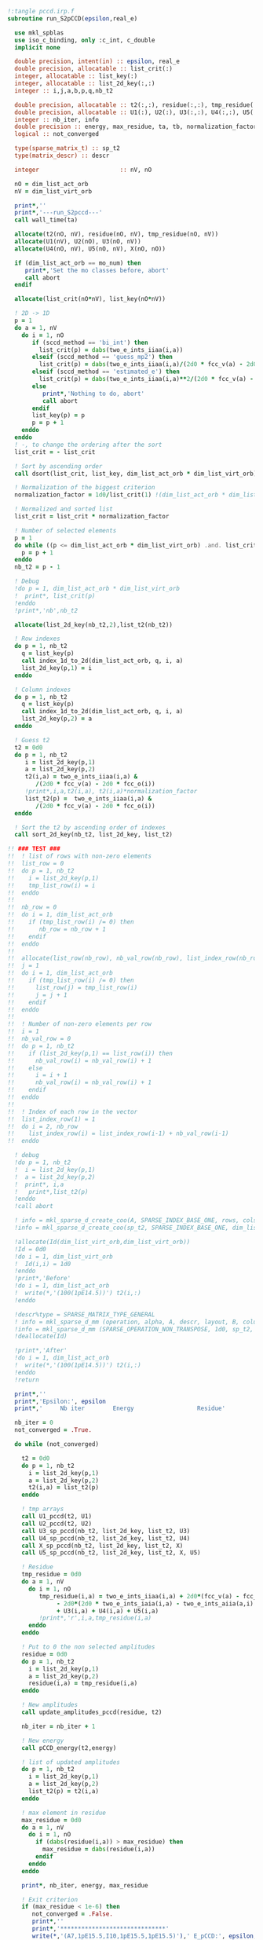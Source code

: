 #+BEGIN_SRC f90 :comments org
!:tangle pccd.irp.f
subroutine run_S2pCCD(epsilon,real_e)

  use mkl_spblas
  use iso_c_binding, only :c_int, c_double
  implicit none

  double precision, intent(in) :: epsilon, real_e
  double precision, allocatable :: list_crit(:)
  integer, allocatable :: list_key(:)
  integer, allocatable :: list_2d_key(:,:)
  integer :: i,j,a,b,p,q,nb_t2

  double precision, allocatable :: t2(:,:), residue(:,:), tmp_residue(:,:), list_t2(:), Id(:,:)
  double precision, allocatable :: U1(:), U2(:), U3(:,:), U4(:,:), U5(:,:), X(:,:)
  integer :: nb_iter, info
  double precision :: energy, max_residue, ta, tb, normalization_factor
  logical :: not_converged

  type(sparse_matrix_t) :: sp_t2
  type(matrix_descr) :: descr
  
  integer                       :: nV, nO

  nO = dim_list_act_orb
  nV = dim_list_virt_orb

  print*,''
  print*,'---run_S2pccd---'
  call wall_time(ta)
  
  allocate(t2(nO, nV), residue(nO, nV), tmp_residue(nO, nV))
  allocate(U1(nV), U2(nO), U3(nO, nV))
  allocate(U4(nO, nV), U5(nO, nV), X(nO, nO))

  if (dim_list_act_orb == mo_num) then
     print*,'Set the mo classes before, abort'
     call abort
  endif

  allocate(list_crit(nO*nV), list_key(nO*nV))
  
  ! 2D -> 1D
  p = 1
  do a = 1, nV
    do i = 1, nO
       if (sccd_method == 'bi_int') then
         list_crit(p) = dabs(two_e_ints_iiaa(i,a))
       elseif (sccd_method == 'guess_mp2') then
         list_crit(p) = dabs(two_e_ints_iiaa(i,a)/(2d0 * fcc_v(a) - 2d0 * fcc_o(i)))
       elseif (sccd_method == 'estimated_e') then
         list_crit(p) = dabs(two_e_ints_iiaa(i,a)**2/(2d0 * fcc_v(a) - 2d0 * fcc_o(i)))
       else
          print*,'Nothing to do, abort'
          call abort
       endif
       list_key(p) = p
       p = p + 1
    enddo
  enddo
  ! -, to change the ordering after the sort
  list_crit = - list_crit

  ! Sort by ascending order
  call dsort(list_crit, list_key, dim_list_act_orb * dim_list_virt_orb)
  
  ! Normalization of the biggest criterion
  normalization_factor = 1d0/list_crit(1) !(dim_list_act_orb * dim_list_virt_orb)

  ! Normalized and sorted list
  list_crit = list_crit * normalization_factor

  ! Number of selected elements
  p = 1
  do while ((p <= dim_list_act_orb * dim_list_virt_orb) .and. list_crit(min(p, dim_list_act_orb * dim_list_virt_orb)) >= epsilon)
    p = p + 1
  enddo
  nb_t2 = p - 1 

  ! Debug
  !do p = 1, dim_list_act_orb * dim_list_virt_orb
  !  print*, list_crit(p)
  !enddo
  !print*,'nb',nb_t2
  
  allocate(list_2d_key(nb_t2,2),list_t2(nb_t2))

  ! Row indexes
  do p = 1, nb_t2
    q = list_key(p)
    call index_1d_to_2d(dim_list_act_orb, q, i, a)
    list_2d_key(p,1) = i
  enddo

  ! Column indexes
  do p = 1, nb_t2
    q = list_key(p)
    call index_1d_to_2d(dim_list_act_orb, q, i, a)
    list_2d_key(p,2) = a
  enddo
      
  ! Guess t2
  t2 = 0d0
  do p = 1, nb_t2
     i = list_2d_key(p,1)
     a = list_2d_key(p,2)
     t2(i,a) = two_e_ints_iiaa(i,a) &
        /(2d0 * fcc_v(a) - 2d0 * fcc_o(i))
     !print*,i,a,t2(i,a), t2(i,a)*normalization_factor
     list_t2(p) =  two_e_ints_iiaa(i,a) &
        /(2d0 * fcc_v(a) - 2d0 * fcc_o(i))
  enddo

  ! Sort the t2 by ascending order of indexes
  call sort_2d_key(nb_t2, list_2d_key, list_t2)

!! ### TEST ###
!!  ! list of rows with non-zero elements
!!  list_row = 0
!!  do p = 1, nb_t2
!!    i = list_2d_key(p,1)
!!    tmp_list_row(i) = i
!!  enddo
!!
!!  nb_row = 0
!!  do i = 1, dim_list_act_orb
!!    if (tmp_list_row(i) /= 0) then
!!       nb_row = nb_row + 1
!!    endif
!!  enddo
!!
!!  allocate(list_row(nb_row), nb_val_row(nb_row), list_index_row(nb_row))
!!  j = 1
!!  do i = 1, dim_list_act_orb
!!    if (tmp_list_row(i) /= 0) then
!!      list_row(j) = tmp_list_row(i)
!!      j = j + 1
!!    endif
!!  enddo
!!
!!  ! Number of non-zero elements per row
!!  i = 1
!!  nb_val_row = 0
!!  do p = 1, nb_t2
!!    if (list_2d_key(p,1) == list_row(i)) then
!!      nb_val_row(i) = nb_val_row(i) + 1
!!    else
!!      i = i + 1
!!      nb_val_row(i) = nb_val_row(i) + 1
!!    endif
!!  enddo
!!
!!  ! Index of each row in the vector
!!  list_index_row(1) = 1
!!  do i = 2, nb_row
!!    list_index_row(i) = list_index_row(i-1) + nb_val_row(i-1)
!!  enddo
  
  ! debug
  !do p = 1, nb_t2
  !  i = list_2d_key(p,1)
  !  a = list_2d_key(p,2)
  !  print*, i,a
  !   print*,list_t2(p)
  !enddo
  !call abort

  ! info = mkl_sparse_d_create_coo(A, SPARSE_INDEX_BASE_ONE, rows, cols, nnz, row_indx, col_indx, values)
  !info = mkl_sparse_d_create_coo(sp_t2, SPARSE_INDEX_BASE_ONE, dim_list_act_orb, dim_list_virt_orb, nb_t2, list_2d_key(:,1), list_2d_key(:,2), list_t2)

  !allocate(Id(dim_list_virt_orb,dim_list_virt_orb))
  !Id = 0d0
  !do i = 1, dim_list_virt_orb
  !  Id(i,i) = 1d0
  !enddo
  !print*,'Before'
  !do i = 1, dim_list_act_orb
  !  write(*,'(100(1pE14.5))') t2(i,:)
  !enddo

  !descr%type = SPARSE_MATRIX_TYPE_GENERAL
  ! info = mkl_sparse_d_mm (operation, alpha, A, descr, layout, B, columns, ldb, beta, C, ldc)
  !info = mkl_sparse_d_mm (SPARSE_OPERATION_NON_TRANSPOSE, 1d0, sp_t2, descr, SPARSE_LAYOUT_ROW_MAJOR, Id, dim_list_virt_orb, size(Id,1), 0d0, t2, size(t2,1))
  !deallocate(Id)

  !print*,'After'
  !do i = 1, dim_list_act_orb
  !  write(*,'(100(1pE14.5))') t2(i,:)
  !enddo
  !return
  
  print*,''
  print*,'Epsilon:', epsilon
  print*,'     Nb iter        Energy                  Residue'

  nb_iter = 0
  not_converged = .True.
  
  do while (not_converged)

    t2 = 0d0
    do p = 1, nb_t2
      i = list_2d_key(p,1)
      a = list_2d_key(p,2)
      t2(i,a) = list_t2(p)
    enddo
      
    ! tmp arrays
    call U1_pccd(t2, U1)
    call U2_pccd(t2, U2)
    call U3_sp_pccd(nb_t2, list_2d_key, list_t2, U3)
    call U4_sp_pccd(nb_t2, list_2d_key, list_t2, U4)
    call X_sp_pccd(nb_t2, list_2d_key, list_t2, X)
    call U5_sp_pccd(nb_t2, list_2d_key, list_t2, X, U5)

    ! Residue
    tmp_residue = 0d0
    do a = 1, nV
      do i = 1, nO
         tmp_residue(i,a) = two_e_ints_iiaa(i,a) + 2d0*(fcc_v(a) - fcc_o(i) - U1(a) - U2(i)) * t2(i,a) &
              - 2d0*(2d0 * two_e_ints_iaia(i,a) - two_e_ints_aiia(a,i) - two_e_ints_aaii(a,i) * t2(i,a)) * t2(i,a) &
              + U3(i,a) + U4(i,a) + U5(i,a)
         !print*,'r',i,a,tmp_residue(i,a)
      enddo
    enddo

    ! Put to 0 the non selected amplitudes
    residue = 0d0
    do p = 1, nb_t2
      i = list_2d_key(p,1)
      a = list_2d_key(p,2)
      residue(i,a) = tmp_residue(i,a)
    enddo
    
    ! New amplitudes
    call update_amplitudes_pccd(residue, t2)
   
    nb_iter = nb_iter + 1

    ! New energy
    call pCCD_energy(t2,energy)

    ! list of updated amplitudes
    do p = 1, nb_t2
      i = list_2d_key(p,1)
      a = list_2d_key(p,2)
      list_t2(p) = t2(i,a)
    enddo

    ! max element in residue
    max_residue = 0d0
    do a = 1, nV
      do i = 1, nO
        if (dabs(residue(i,a)) > max_residue) then
          max_residue = dabs(residue(i,a))
        endif
      enddo
    enddo
    
    print*, nb_iter, energy, max_residue

    ! Exit criterion
    if (max_residue < 1e-6) then
       not_converged = .False.
       print*,''
       print*,'******************************'
       write(*,'(A7,1pE15.5,I10,1pE15.5,1pE15.5)'),' E_pCCD:', epsilon, nb_t2, energy, energy - real_e
       print*,'******************************' 
    endif

    if (nb_iter >= 100) then
       print*,'#########################'
       print*,'   Convergence failed'
       print*,'#########################'
       exit
    endif

  enddo

  deallocate(t2,residue,tmp_residue,X,U1,U2,U3,U4,U5,list_2d_key,list_key,list_crit,list_t2)

  call wall_time(tb)
  print*,'Time in run_S2pCCD:', tb-ta
  print*,''
  print*,'---End run_S2pCCD---'
  print*,''
  
end
#+END_SRC

#+BEGIN_SRC f90 :comments org
!:tangle idk.irp.f
program test_spblas

  use mkl_spblas
  use iso_c_binding, only :c_int, c_double
  
  implicit none

  integer, parameter :: rows = 4
  integer, parameter :: cols = 6

  integer, parameter :: nnz = 8

  integer :: ia(rows+1), ja(nnz), stat
  real :: values(nnz), x(6), y(4)

  type(sparse_matrix_t) :: a
  type(matrix_descr) :: descr


  ! Matrix example taken from: 
  ! https://en.wikipedia.org/wiki/Sparse_matrix#Compressed_sparse_row_(CSR,_CRS_or_Yale_format)
  !
  !     | 10  20  0  0  0  0 |
  ! A = |  0  30  0 40  0  0 |
  !     |  0   0 50 60 70  0 |
  !     |  0   0  0  0  0 80 | 
 
  ia = [1,3,5,8,9]
  ja = [1,2,2,4,3,4,5,6]
  values = [10, 20, 30, 40, 50, 60, 70, 80]

  stat = mkl_sparse_s_create_csr(a,SPARSE_INDEX_BASE_ONE,rows,cols,ia(1:4),ia(2:5),ja,values)
  print *, "stat create = ", stat

  descr%type = SPARSE_MATRIX_TYPE_GENERAL

  x = [1,1,1,1,1,1]
  stat = mkl_sparse_s_mv(SPARSE_OPERATION_NON_TRANSPOSE,1.0,a,descr,x,0.0,y)
  print *, "stat mv = ", stat

  print *, "result   = ", y
  print *, "expected = ", [30., 70., 180., 80.]

end program
#+END_SRC

** Routines
#+BEGIN_SRC f90 :comments org 
!:tangle pccd.irp.f
subroutine U1_sp_pccd(nb_t2, nb_col, list_index_col, nb_val_col, list_t2, U1)
  
  implicit none

  ! in
  integer, intent(in)           :: nb_t2, nb_col
  double precision, intent(in)  :: list_t2(nb_t2)
  integer, intent(in)           :: list_index_col(nb_col), nb_val_col(nb_col)

  ! out
  double precision, intent(out) :: U1(dim_list_virt_orb)

  ! internal
  integer                       :: j,a

  ! U1(a) = \sum_j t_j^a v_{aa}^{jj}
  call abort ! need the good ordering of t2
  U1 = 0d0
  do a = 1, nb_col
    do j = list_index_col(a), list_index_col(a) + nb_val_col(a)
      U1(a) = U1(a) + list_t2(j) * two_e_ints_aaii(a,j)
    enddo
  enddo

end  
#+END_SRC

#+BEGIN_SRC f90 :comments org 
!:tangle pccd.irp.f
subroutine list_U2_pccd(nb_t2, nb_row, list_index_row, nb_val_row,list_t2, U2)
  
  implicit none

  ! in
  integer, intent(in)           :: nb_t2, nb_row
  double precision, intent(in)  :: list_t2(nb_t2)
  integer, intent(in)           :: list_index_row(nb_row), nb_val_row(nb_row)

  ! out
  double precision, intent(out) :: U2(dim_list_act_orb)

  ! internal
  integer                       :: i,b

  ! U2(i) = \sum_b t_i^b v_{bb}^{ii}
  call abort ! need the good ordering of t2
  U2 = 0d0
  do i = 1, nb_row
    do b = list_index_row(i), list_index_row(i) + nb_val_row(i)
      U2(i) = U2(i) + list_t2(b) * two_e_ints_aaii(b,i)
    enddo
  enddo

end  
#+END_SRC

#+BEGIN_SRC f90 :comments org
!:tangle pccd.irp.f
subroutine U3_sp_pccd(nb_t2, list_2d_key, list_t2, U3)
  
  use mkl_spblas
  use iso_c_binding, only :c_int, c_double
  implicit none

  ! in
  integer, intent(in)           :: nb_t2
  integer, intent(in)           :: list_2d_key(nb_t2,2)
  double precision, intent(in)  :: list_t2(nb_t2)

  ! out
  double precision, intent(out) :: U3(dim_list_act_orb, dim_list_virt_orb)

  ! internal
  integer                       :: i,a,b,info
  type(sparse_matrix_t)         :: sp_t2
  type(matrix_descr)            :: descr

  ! U3(i,a) = \sum_b t_i^b v_{bb}^{aa}
  !U3 = 0d0
  !do a = 1, dim_list_virt_orb
  !  do i = 1, dim_list_act_orb
  !    do b = 1, dim_list_virt_orb
  !       U3(i,a) = U3(i,a) + t2(i,b) * two_e_ints_aabb(b,a)
  !    enddo
  !  enddo
  !enddo
  !call dgemm('N','N', dim_list_act_orb, dim_list_virt_orb, dim_list_virt_orb, &
  !           1d0, t2, size(t2,1), &
  !                two_e_ints_aabb, size(two_e_ints_aabb,1), &
  !           0d0, U3, size(U3,1))

  ! vec -> sparse COO
  info = mkl_sparse_d_create_coo(sp_t2, SPARSE_INDEX_BASE_ONE, dim_list_act_orb, dim_list_virt_orb, nb_t2, list_2d_key(:,1), list_2d_key(:,2), list_t2)
  descr%type = SPARSE_MATRIX_TYPE_GENERAL

  ! Sparse-dense matrix multiplication
  info = mkl_sparse_d_mm(SPARSE_OPERATION_NON_TRANSPOSE, 1d0, sp_t2, descr, SPARSE_LAYOUT_ROW_MAJOR, two_e_ints_aabb, dim_list_virt_orb, size(two_e_ints_aabb,1), 0d0, U3, size(U3,1))

end  
#+END_SRC

#+BEGIN_SRC f90 :comments org
!:tangle pccd.irp.f
subroutine U4_sp_pccd(nb_t2, list_2d_key, list_t2, U4)
  
  use mkl_spblas
  use iso_c_binding, only :c_int, c_double
  implicit none

  ! in
  integer, intent(in)           :: nb_t2
  integer, intent(in)           :: list_2d_key(nb_t2,2)
  double precision, intent(in)  :: list_t2(nb_t2)

  ! out
  double precision, intent(out) :: U4(dim_list_act_orb, dim_list_virt_orb)

  ! internal
  integer                       :: i,j,a,info
  double precision, allocatable :: two_e_ints_iijj_T(:,:), U4_T(:,:)
  type(sparse_matrix_t)         :: sp_t2
  type(matrix_descr)            :: descr

  allocate(two_e_ints_iijj_T(dim_list_act_orb, dim_list_act_orb),U4_T(dim_list_virt_orb, dim_list_act_orb))

  two_e_ints_iijj_T = transpose(two_e_ints_iijj)
  
  ! U4(i,a) = \sum_j t_j^a v_{ii}^{jj}
  !         = \sum_j v_{ii}^{jj} t_j^a
  
  !U4 = 0d0
  !do a = 1, dim_list_virt_orb
  !  do i = 1, dim_list_act_orb
  !    do j = 1, dim_list_act_orb
  !      U4(i,a) = U4(i,a) + t2(j,a) * two_e_ints_iijj(i,j)
  !    enddo
  !  enddo
  !enddo

  !call dgemm('N','N', dim_list_act_orb, dim_list_virt_orb, dim_list_act_orb, &
  !           1d0, two_e_ints_iijj, size(two_e_ints_iijj,1), &
  !                t2, size(t2,1), &
  !           0d0, U4, size(U4,1))

  ! vec -> sparse COO
  info = mkl_sparse_d_create_coo(sp_t2, SPARSE_INDEX_BASE_ONE, dim_list_act_orb, dim_list_virt_orb, nb_t2, list_2d_key(:,1), list_2d_key(:,2), list_t2)
  descr%type = SPARSE_MATRIX_TYPE_GENERAL

  ! Sparse-dense matrix multiplication
  info = mkl_sparse_d_mm(SPARSE_OPERATION_TRANSPOSE, 1d0, sp_t2, descr, SPARSE_LAYOUT_ROW_MAJOR, two_e_ints_iijj_T, dim_list_act_orb, size(two_e_ints_iijj_T,1), 0d0, U4_T, size(U4_T,1))

  U4 = transpose(U4_T)
  
  deallocate(two_e_ints_iijj_T,U4_T)
  
end  
#+END_SRC

#+BEGIN_SRC f90 :comments org
!:tangle pccd.irp.f
subroutine U5_sp_pccd(nb_t2, list_2d_key, list_t2, X, U5)

  use mkl_spblas
  use iso_c_binding, only :c_int, c_double
  implicit none

  ! in
  integer, intent(in)           :: nb_t2
  double precision, intent(in)  :: list_t2(nb_t2)
  integer, intent(in)           :: list_2d_key(nb_t2,2)
  double precision, intent(in)  :: X(dim_list_act_orb, dim_list_act_orb)

  ! out
  double precision, intent(out) :: U5(dim_list_act_orb, dim_list_virt_orb)

  ! internal
  integer                       :: i,j,a,info
  double precision, allocatable :: X_T(:,:), U5_T(:,:)
  type(sparse_matrix_t)         :: sp_t2
  type(matrix_descr)            :: descr

  allocate(X_T(dim_list_act_orb,dim_list_act_orb), U5_T(dim_list_virt_orb, dim_list_act_orb))

  X_T = transpose(X)

  ! U5(i,a) = \sum_{jb} t_j^a t_i^b v_{bb}^{jj}
  !         = \sum_j X(i,j) t_j^a
  !U5 = 0d0
  !do a = 1, dim_list_virt_orb
  !  do i = 1, dim_list_act_orb
  !    do j = 1, dim_list_act_orb
  !      U5(i,a) = U5(i,a) + t2(j,a) * X(i,j)
  !    enddo
  !  enddo
  !enddo

  !call dgemm('N','N', dim_list_act_orb, dim_list_virt_orb, dim_list_act_orb, &
  !           1d0, X, size(X,1), t2, size(t2,1), 0d0, U5, size(U5,1))

  ! vec -> sparse COO
  info = mkl_sparse_d_create_coo(sp_t2, SPARSE_INDEX_BASE_ONE, dim_list_act_orb, dim_list_virt_orb, nb_t2, list_2d_key(:,1), list_2d_key(:,2), list_t2)
  descr%type = SPARSE_MATRIX_TYPE_GENERAL

  ! Sparse-dense matrix multiplication
  info = mkl_sparse_d_mm(SPARSE_OPERATION_TRANSPOSE, 1d0, sp_t2, descr, SPARSE_LAYOUT_ROW_MAJOR, X_T, dim_list_act_orb, size(X_T,1), 0d0, U5_T, size(U5_T,1))

  U5 = transpose(U5_T)

  deallocate(X_T,U5_T)

end  
#+END_SRC

#+BEGIN_SRC f90 :comments org
!:tangle pccd.irp.f
subroutine X_sp_pccd(nb_t2, list_2d_key, list_t2, X)

  use mkl_spblas
  use iso_c_binding, only :c_int, c_double
  implicit none

  ! in
  integer, intent(in)           :: nb_t2
  double precision, intent(in)  :: list_t2(nb_t2)
  integer, intent(in)           :: list_2d_key(nb_t2,2)

  ! out
  double precision, intent(out) :: X(dim_list_act_orb, dim_list_act_orb)

  ! internal
  integer                       :: i,j,b,info
  type(sparse_matrix_t)         :: sp_t2
  type(matrix_descr)            :: descr

  ! X(i,j) = \sum_b t_i^b v_{bb}^{jj}
  ! call dgemm('N','N', dim_list_act_orb, dim_list_act_orb, dim_list_virt_orb, &
  !            1d0, t2, size(t2,1), two_e_ints_aaii, size(two_e_ints_aaii,1), &
  !            0d0, X, size(X,1))

  ! vec -> sparse COO
  info = mkl_sparse_d_create_coo(sp_t2, SPARSE_INDEX_BASE_ONE, dim_list_act_orb, dim_list_virt_orb, nb_t2, list_2d_key(:,1), list_2d_key(:,2), list_t2)
  descr%type = SPARSE_MATRIX_TYPE_GENERAL

  ! Sparse-dense matrix multiplication
  info = mkl_sparse_d_mm(SPARSE_OPERATION_NON_TRANSPOSE, 1d0, sp_t2, descr, SPARSE_LAYOUT_ROW_MAJOR, two_e_ints_aaii, dim_list_act_orb, size(two_e_ints_aaii,1), 0d0, X, size(X,1))
   
end  
#+END_SRC

